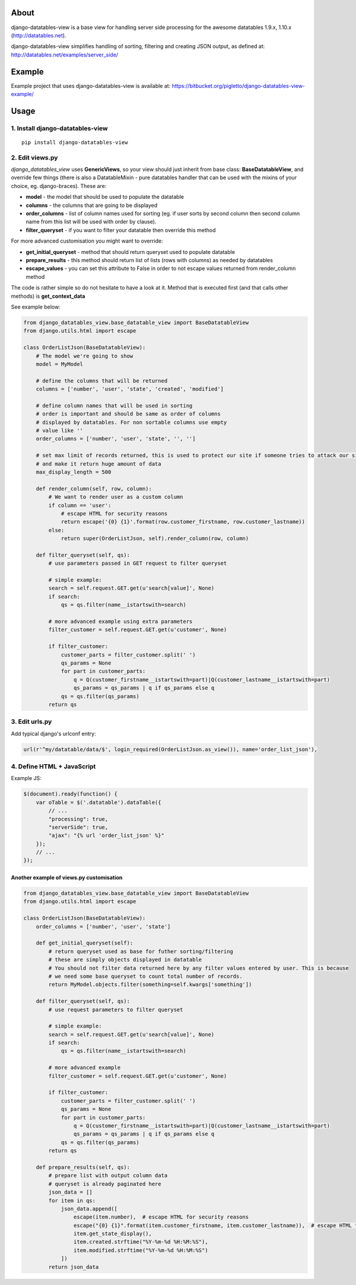 About
=====

django-datatables-view is a base view for handling server side
processing for the awesome datatables 1.9.x, 1.10.x
(http://datatables.net).

django-datatables-view simplifies handling of sorting, filtering and
creating JSON output, as defined at:
http://datatables.net/examples/server\_side/

Example
=======

Example project that uses django-datatables-view is available at:
https://bitbucket.org/pigletto/django-datatables-view-example/

Usage
=====

1. Install django-datatables-view
~~~~~~~~~~~~~~~~~~~~~~~~~~~~~~~~~

::

    pip install django-datatables-view

2. Edit views.py
~~~~~~~~~~~~~~~~

*django\_datatables\_view* uses **GenericViews**, so your view should
just inherit from base class: **BaseDatatableView**, and override few
things (there is also a DatatableMixin - pure datatables handler that
can be used with the mixins of your choice, eg. django-braces). These
are:

-  **model** - the model that should be used to populate the datatable
-  **columns** - the columns that are going to be displayed
-  **order\_columns** - list of column names used for sorting (eg. if
   user sorts by second column then second column name from this list
   will be used with order by clause).
-  **filter\_queryset** - if you want to filter your datatable then
   override this method

For more advanced customisation you might want to override:

-  **get\_initial\_queryset** - method that should return queryset used
   to populate datatable
-  **prepare\_results** - this method should return list of lists (rows
   with columns) as needed by datatables
-  **escape\_values** - you can set this attribute to False in order to
   not escape values returned from render\_column method

The code is rather simple so do not hesitate to have a look at it.
Method that is executed first (and that calls other methods) is
**get\_context\_data**

See example below:

.. code:: python


        from django_datatables_view.base_datatable_view import BaseDatatableView
        from django.utils.html import escape

        class OrderListJson(BaseDatatableView):
            # The model we're going to show
            model = MyModel

            # define the columns that will be returned
            columns = ['number', 'user', 'state', 'created', 'modified']

            # define column names that will be used in sorting
            # order is important and should be same as order of columns
            # displayed by datatables. For non sortable columns use empty
            # value like ''
            order_columns = ['number', 'user', 'state', '', '']

            # set max limit of records returned, this is used to protect our site if someone tries to attack our site
            # and make it return huge amount of data
            max_display_length = 500

            def render_column(self, row, column):
                # We want to render user as a custom column
                if column == 'user':
                    # escape HTML for security reasons
                    return escape('{0} {1}'.format(row.customer_firstname, row.customer_lastname))
                else:
                    return super(OrderListJson, self).render_column(row, column)

            def filter_queryset(self, qs):
                # use parameters passed in GET request to filter queryset

                # simple example:
                search = self.request.GET.get(u'search[value]', None)
                if search:
                    qs = qs.filter(name__istartswith=search)

                # more advanced example using extra parameters
                filter_customer = self.request.GET.get(u'customer', None)

                if filter_customer:
                    customer_parts = filter_customer.split(' ')
                    qs_params = None
                    for part in customer_parts:
                        q = Q(customer_firstname__istartswith=part)|Q(customer_lastname__istartswith=part)
                        qs_params = qs_params | q if qs_params else q
                    qs = qs.filter(qs_params)
                return qs

3. Edit urls.py
~~~~~~~~~~~~~~~

Add typical django's urlconf entry:

.. code:: python

    url(r'^my/datatable/data/$', login_required(OrderListJson.as_view()), name='order_list_json'),

4. Define HTML + JavaScript
~~~~~~~~~~~~~~~~~~~~~~~~~~~

Example JS:

.. code:: javascript

    $(document).ready(function() {
        var oTable = $('.datatable').dataTable({
            // ...
            "processing": true,
            "serverSide": true,
            "ajax": "{% url 'order_list_json' %}"
        });
        // ...
    });

Another example of views.py customisation
-----------------------------------------

.. code:: python

    from django_datatables_view.base_datatable_view import BaseDatatableView
    from django.utils.html import escape

    class OrderListJson(BaseDatatableView):
        order_columns = ['number', 'user', 'state']

        def get_initial_queryset(self):
            # return queryset used as base for futher sorting/filtering
            # these are simply objects displayed in datatable
            # You should not filter data returned here by any filter values entered by user. This is because
            # we need some base queryset to count total number of records.
            return MyModel.objects.filter(something=self.kwargs['something'])

        def filter_queryset(self, qs):
            # use request parameters to filter queryset

            # simple example:
            search = self.request.GET.get(u'search[value]', None)
            if search:
                qs = qs.filter(name__istartswith=search)

            # more advanced example
            filter_customer = self.request.GET.get(u'customer', None)

            if filter_customer:
                customer_parts = filter_customer.split(' ')
                qs_params = None
                for part in customer_parts:
                    q = Q(customer_firstname__istartswith=part)|Q(customer_lastname__istartswith=part)
                    qs_params = qs_params | q if qs_params else q
                qs = qs.filter(qs_params)
            return qs

        def prepare_results(self, qs):
            # prepare list with output column data
            # queryset is already paginated here
            json_data = []
            for item in qs:
                json_data.append([
                    escape(item.number),  # escape HTML for security reasons
                    escape("{0} {1}".format(item.customer_firstname, item.customer_lastname)),  # escape HTML for security reasons
                    item.get_state_display(),
                    item.created.strftime("%Y-%m-%d %H:%M:%S"),
                    item.modified.strftime("%Y-%m-%d %H:%M:%S")
                ])
            return json_data


